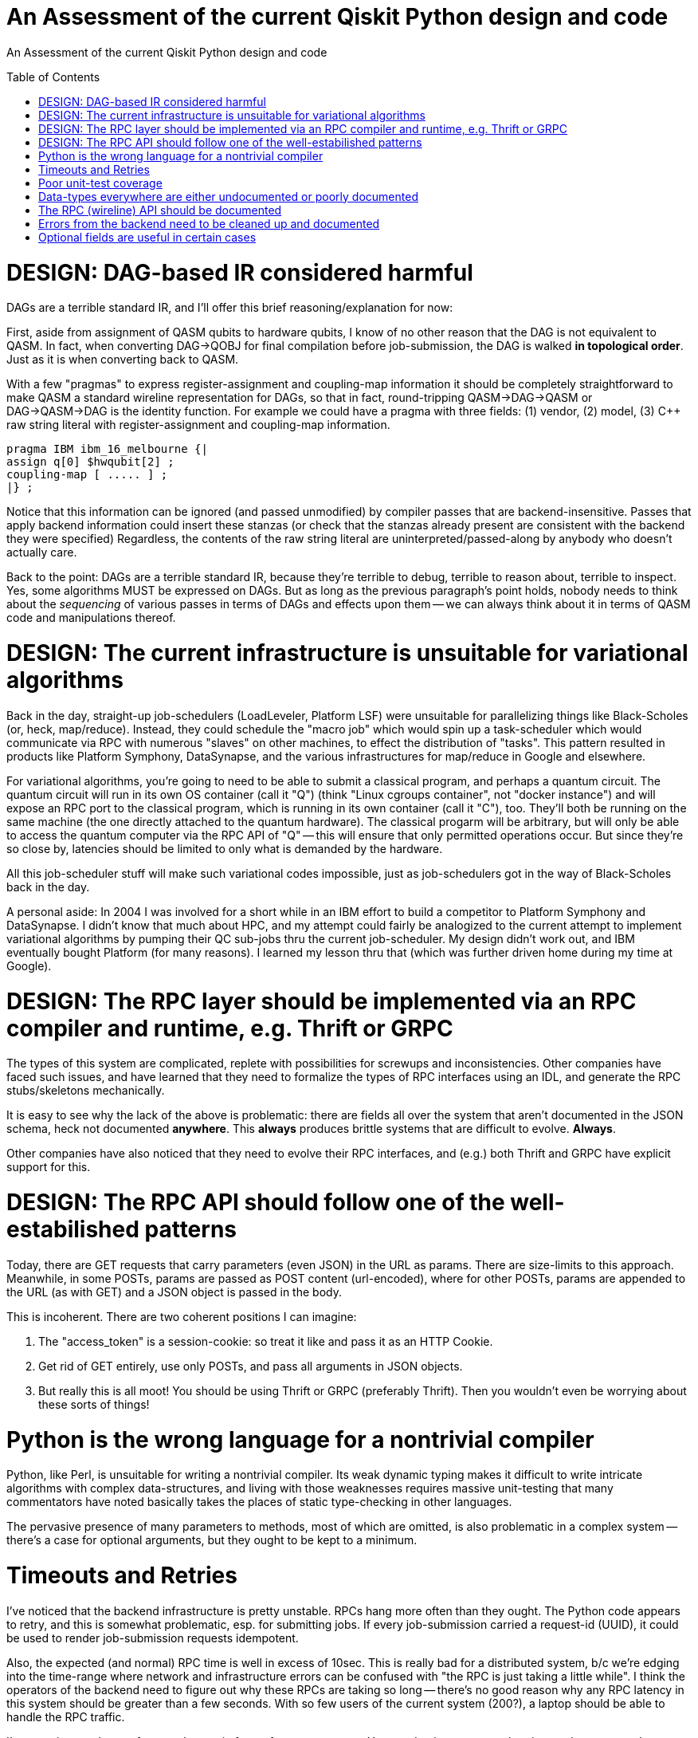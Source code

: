 [[qiskit-assessment]]
= An Assessment of the current Qiskit Python design and code
:toc:
:toc-placement: preamble

An Assessment of the current Qiskit Python design and code

toc::[]

# DESIGN: DAG-based IR considered harmful

DAGs are a terrible standard IR, and I'll offer this 
brief reasoning/explanation for now:

First, aside from assignment of QASM qubits to hardware qubits, I know
of no other reason that the DAG is not equivalent to QASM.  In fact,
when converting DAG->QOBJ for final compilation before job-submission,
the DAG is walked *in topological order*.  Just as it is when
converting back to QASM.

With a few "pragmas" to express register-assignment and coupling-map
information it should be completely straightforward to make QASM a
standard wireline representation for DAGs, so that in fact,
round-tripping QASM->DAG->QASM or DAG->QASM->DAG is the identity
function.  For example we could have a pragma with three fields: (1)
vendor, (2) model, (3) C++ raw string literal with register-assignment
and coupling-map information.

....
pragma IBM ibm_16_melbourne {|
assign q[0] $hwqubit[2] ;
coupling-map [ ..... ] ;
|} ;
....

Notice that this information can be ignored (and passed unmodified) by
compiler passes that are backend-insensitive.  Passes that apply
backend information could insert these stanzas (or check that the
stanzas already present are consistent with the backend they were
specified) Regardless, the contents of the raw string literal are
uninterpreted/passed-along by anybody who doesn't actually care.

Back to the point: DAGs are a terrible standard IR, because they're
terrible to debug, terrible to reason about, terrible to inspect.
Yes, some algorithms MUST be expressed on DAGs.  But as long as the
previous paragraph's point holds, nobody needs to think about the
_sequencing_ of various passes in terms of DAGs and effects upon them
-- we can always think about it in terms of QASM code and
manipulations thereof.

# DESIGN: The current infrastructure is unsuitable for variational algorithms

Back in the day, straight-up job-schedulers (LoadLeveler, Platform
LSF) were unsuitable for parallelizing things like Black-Scholes (or,
heck, map/reduce).  Instead, they could schedule the "macro job" which
would spin up a task-scheduler which would communicate via RPC with
numerous "slaves" on other machines, to effect the distribution of
"tasks".  This pattern resulted in products like Platform Symphony,
DataSynapse, and the various infrastructures for map/reduce in Google
and elsewhere.

For variational algorithms, you're going to need to be able to submit
a classical program, and perhaps a quantum circuit.  The quantum
circuit will run in its own OS container (call it "Q") (think "Linux
cgroups container", not "docker instance") and will expose an RPC port
to the classical program, which is running in its own container (call
it "C"), too.  They'll both be running on the same machine (the one
directly attached to the quantum hardware).  The classical progarm
will be arbitrary, but will only be able to access the quantum
computer via the RPC API of "Q" -- this will ensure that only
permitted operations occur.  But since they're so close by, latencies
should be limited to only what is demanded by the hardware.

All this job-scheduler stuff will make such variational codes
impossible, just as job-schedulers got in the way of Black-Scholes back
in the day.

A personal aside: In 2004 I was involved for a short while in an IBM
effort to build a competitor to Platform Symphony and DataSynapse.  I
didn't know that much about HPC, and my attempt could fairly be
analogized to the current attempt to implement variational algorithms
by pumping their QC sub-jobs thru the current job-scheduler.  My
design didn't work out, and IBM eventually bought Platform (for many
reasons).  I learned my lesson thru that (which was further driven
home during my time at Google).

# DESIGN: The RPC layer should be implemented via an RPC compiler and runtime, e.g. Thrift or GRPC

The types of this system are complicated, replete with possibilities
for screwups and inconsistencies.  Other companies have faced such
issues, and have learned that they need to formalize the types of RPC
interfaces using an IDL, and generate the RPC stubs/skeletons
mechanically.

It is easy to see why the lack of the above is problematic: there are
fields all over the system that aren't documented in the JSON schema,
heck not documented *anywhere*.  This *always* produces brittle
systems that are difficult to evolve. *Always*.

Other companies have also noticed that they need to evolve their RPC
interfaces, and (e.g.) both Thrift and GRPC have explicit support for
this.

# DESIGN: The RPC API should follow one of the well-estabilished patterns

Today, there are GET requests that carry parameters (even JSON) in the
URL as params.  There are size-limits to this approach.  Meanwhile, in
some POSTs, params are passed as POST content (url-encoded), where for
other POSTs, params are appended to the URL (as with GET) and a JSON
object is passed in the body.

This is incoherent.  There are two coherent positions I can imagine:

1. The "access_token" is a session-cookie: so treat it like and pass
it as an HTTP Cookie.

2. Get rid of GET entirely, use only POSTs, and pass all arguments in
JSON objects.

3. But really this is all moot!  You should be using Thrift or GRPC
(preferably Thrift).  Then you wouldn't even be worrying about these
sorts of things!

# Python is the wrong language for a nontrivial compiler

Python, like Perl, is unsuitable for writing a nontrivial compiler.
Its weak dynamic typing makes it difficult to write intricate
algorithms with complex data-structures, and living with those
weaknesses requires massive unit-testing that many commentators have
noted basically takes the places of static type-checking in other
languages.

The pervasive presence of many parameters to methods, most of which
are omitted, is also problematic in a complex system -- there's a case
for optional arguments, but they ought to be kept to a minimum.

# Timeouts and Retries

I've noticed that the backend infrastructure is pretty unstable.  RPCs
hang more often than they ought.  The Python code appears to retry,
and this is somewhat problematic, esp. for submitting jobs.  If every
job-submission carried a request-id (UUID), it could be used to render
job-submission requests idempotent.

Also, the expected (and normal) RPC time is well in excess of 10sec.
This is really bad for a distributed system, b/c we're edging into the
time-range where network and infrastructure errors can be confused
with "the RPC is just taking a little while".  I think the operators
of the backend need to figure out why these RPCs are taking so long --
there's no good reason why any RPC latency in this system should be
greater than a few seconds.  With so few users of the 
current system (200?),
a laptop should be able to handle the RPC traffic.

I'm guessing you have a front-end proxy in front of your app-server.
You need to increase your logging on that proxy, to keep track of RPC
duration, so you can start to figure out why RPCs run long.

# Poor unit-test coverage

There's hardly any unit-testing.  I've stumbled across old
code/function here-and-there, and of course, in the absence of
unit-testing there's no way to tell if that function is supposed to be
used or not.

So many things missing from unit-tests, but one glaring one, is a mock
backend server, so that the entire front-end client stack can be
tested.

This bears repeating: *Dynamically-typed languages require massive
unit-tests to ensure type-safety of the code; this has been observed
by many and, nowadays, is taken as standard practice.*

# Data-types everywhere are either undocumented or poorly documented

I perennially come across:

1. fields in replies from the backend that are either not documented
in the JSON schema

2. fields that were either documented as not optional, but turn out to
be optional, or were present so often that even though undocumented, I
thought they were optional, only to find they're not optional

3. entire reply types that are undocumented.

The most recent example: there is no documentation for the field
"qObjectResult" found in the reply to a "get_job" (which returns a
full job-description with status).  There *is* a file
`result_schema.json` that purports to describe this "qObjectResult"
type, and many of the fields that appear in real replies, appear in
this schema.  But the field "execution_id" (which appears in almost
all replies) is not documented in this schema.

And of course, this schema is referenced in no other schema, even
though the object being (ostensibly) described is a *field* of a
reply, which contains other JSON data.

# The RPC (wireline) API should be documented

It isn't.

# Errors from the backend need to be cleaned up and documented

Here's an example I found this morning.  The RPC is
properly-authenticated (if I supply a proper job-id, it works fine),
but supplying a bad job-id yields an ostensible authorization error:

....
>>> backend._api.get_job('argle')
... lots of output later ...
WARNING:qiskit.providers.ibmq.api.ibmqconnector:Got a 401 code response to /api/Jobs/argle: {"error":{"name":"Error","status":401,"message":"Authorization Required","statusCode":401,"code":"AUTHORIZATION_REQUIRED"}}
Traceback (most recent call last):
  File "<stdin>", line 1, in <module>
  File "/home/chet/Hack/QASM/src/qiskit-terra/qiskit/providers/ibmq/api/ibmqconnector.py", line 606, in get_job
    job = self.req.get(url)
  File "/home/chet/Hack/QASM/src/qiskit-terra/qiskit/providers/ibmq/api/ibmqconnector.py", line 365, in get
    if self._response_good(response):
  File "/home/chet/Hack/QASM/src/qiskit-terra/qiskit/providers/ibmq/api/ibmqconnector.py", line 414, in _response_good
    response.text))
qiskit.providers.ibmq.api.ibmqconnector.ApiError: Got a 401 code response to /api/Jobs/argle: {"error":{"name":"Error","status":401,"message":"Authorization Required","statusCode":401,"code":"AUTHORIZATION_REQUIRED"}}
>>> backend._api.get_job('argle')
....

# Optional fields are useful in certain cases

This may not be one of them.  Or at least, there are far too many
optional fields whose values should be specified by invokers.
